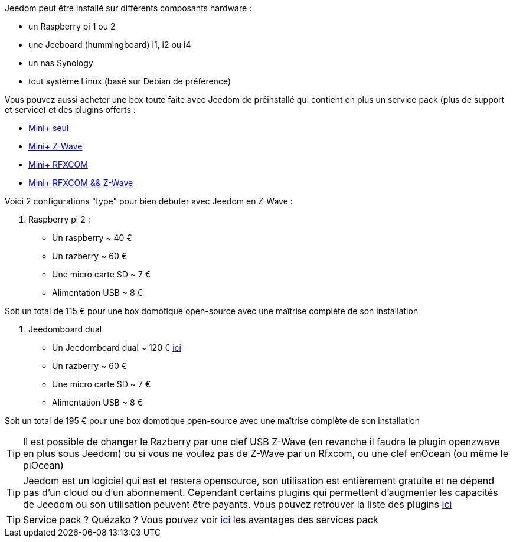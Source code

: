 Jeedom peut être installé sur différents composants hardware : 

- un Raspberry pi 1 ou 2
- une Jeeboard (hummingboard) i1, i2 ou i4
- un nas Synology
- tout système Linux (basé sur Debian de préférence)

Vous pouvez aussi acheter une box toute faite avec Jeedom de préinstallé qui contient en plus un service pack (plus de support et service) et des plugins offerts : 

- link:http://www.domadoo.fr/fr/box-domotique/2746-jeedom-pack-de-demarrage-jeedom-mini-z-wave.html[Mini+ seul]
- link:http://www.domadoo.fr/fr/box-domotique/2747-jeedom-pack-de-demarrage-jeedom-mini-compatible-z-wave.html[Mini+ Z-Wave]
- link:http://www.domadoo.fr/fr/box-domotique/2748-jeedom-pack-de-demarrage-jeedom-mini-avec-interface-rfxcom-.html[Mini+ RFXCOM]
- link:http://www.domadoo.fr/fr/box-domotique/2749-jeedom-pack-de-demarrage-jeedom-mini-compatible-z-wave-et-interface-rfxcom.html[Mini+ RFXCOM && Z-Wave]

Voici 2 configurations "type" pour bien débuter avec Jeedom en Z-Wave :

. Raspberry pi 2 : 

- Un raspberry ~ 40 €
- Un razberry ~ 60 €
- Une micro carte SD ~ 7 €
- Alimentation USB ~ 8 € 

Soit un total de 115 € pour une box domotique open-source avec une maîtrise complète de son installation

. Jeedomboard dual

- Un Jeedomboard dual ~ 120 € link:http://www.domadoo.fr/fr/informatique/2762-jeedom-ordinateur-monocarte-jeedomboard-dual.html[ici]
- Un razberry ~ 60 €
- Une micro carte SD ~ 7 €
- Alimentation USB ~ 8 € 

Soit un total de 195 € pour une box domotique open-source avec une maîtrise complète de son installation

[TIP]
Il est possible de changer le Razberry par une clef USB Z-Wave (en revanche il faudra le plugin openzwave en plus sous Jeedom) ou si vous ne voulez pas de Z-Wave par un Rfxcom, ou une clef enOcean (ou même le piOcean)

[TIP]
Jeedom est un logiciel qui est et restera opensource, son utilisation est entièrement gratuite et ne dépend pas d'un cloud ou d'un abonnement. Cependant certains plugins qui permettent d'augmenter les capacités de Jeedom ou son utilisation peuvent être payants. Vous pouvez retrouver la liste des plugins link:http://market.jeedom.fr/index.php?v=d&p=market&type=plugin[ici]

[TIP]
Service pack ? Quézako ? Vous pouvez voir link:https://blog.jeedom.fr/?p=1215[ici] les avantages des services pack
